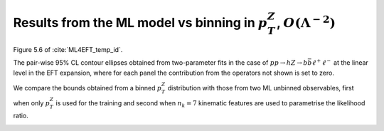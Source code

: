 Results from the ML model vs binning in :math:`p_{T}^{Z}`, :math:`O(\Lambda^{-2})`
==================================================================================
Figure 5.6 of :cite:`ML4EFT_temp_id`.

The pair-wise 95% CL contour ellipses obtained from two-parameter fits in the case of :math:`p p \rightarrow h Z \rightarrow b \bar{b} \ell^{+} \ell^{-}` at the linear level in the EFT expansion, 
where for each panel the contribution from the operators not shown is set to zero. 

We compare the bounds obtained from a binned :math:`p_{T}^{Z}` distribution with those from two ML unbinned observables, first when only :math:`p_{T}^{Z}` is used for the training and second when :math:`n_{k} = 7` kinematic features are used to parametrise the likelihood ratio.

.. image:: ../images/cornerplots/zh_pairwise_lin_nn_binned.png

